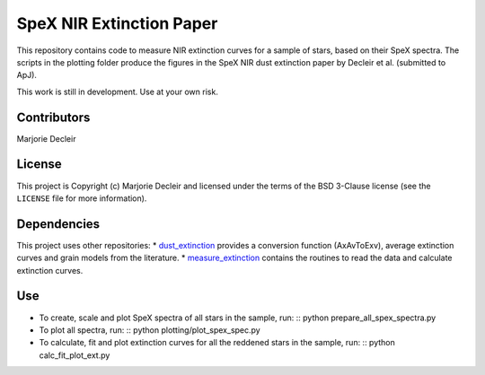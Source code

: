 SpeX NIR Extinction Paper
=========================

This repository contains code to measure NIR extinction curves for a sample of stars, based on their SpeX spectra. The scripts in the plotting folder produce the figures in the SpeX NIR dust extinction paper by Decleir et al. (submitted to ApJ).

This work is still in development. Use at your own risk.


Contributors
------------

Marjorie Decleir


License
-------

This project is Copyright (c) Marjorie Decleir and licensed under
the terms of the BSD 3-Clause license (see the ``LICENSE`` file for more information).


Dependencies
------------

This project uses other repositories:
* `dust_extinction <https://github.com/karllark/dust_extinction>`_ provides a conversion function (AxAvToExv), average extinction curves and grain models from the literature.
* `measure_extinction <https://github.com/karllark/measure_extinction>`_ contains the routines to read the data and calculate extinction curves.


Use
---

* To create, scale and plot SpeX spectra of all stars in the sample, run: ::
  python prepare_all_spex_spectra.py
* To plot all spectra, run: ::
  python plotting/plot_spex_spec.py
* To calculate, fit and plot extinction curves for all the reddened stars in the sample, run: ::
  python calc_fit_plot_ext.py
